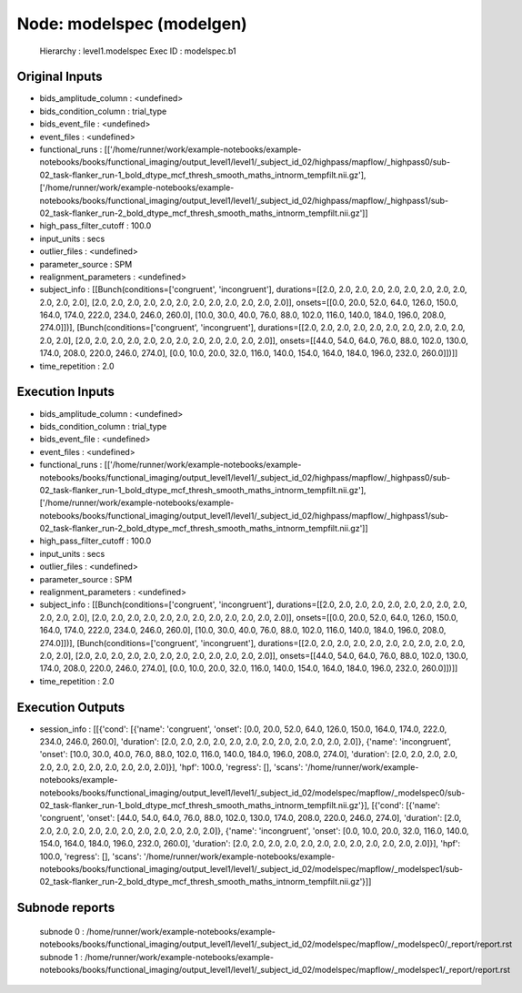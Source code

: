Node: modelspec (modelgen)
==========================


 Hierarchy : level1.modelspec
 Exec ID : modelspec.b1


Original Inputs
---------------


* bids_amplitude_column : <undefined>
* bids_condition_column : trial_type
* bids_event_file : <undefined>
* event_files : <undefined>
* functional_runs : [['/home/runner/work/example-notebooks/example-notebooks/books/functional_imaging/output_level1/level1/_subject_id_02/highpass/mapflow/_highpass0/sub-02_task-flanker_run-1_bold_dtype_mcf_thresh_smooth_maths_intnorm_tempfilt.nii.gz'], ['/home/runner/work/example-notebooks/example-notebooks/books/functional_imaging/output_level1/level1/_subject_id_02/highpass/mapflow/_highpass1/sub-02_task-flanker_run-2_bold_dtype_mcf_thresh_smooth_maths_intnorm_tempfilt.nii.gz']]
* high_pass_filter_cutoff : 100.0
* input_units : secs
* outlier_files : <undefined>
* parameter_source : SPM
* realignment_parameters : <undefined>
* subject_info : [[Bunch(conditions=['congruent', 'incongruent'], durations=[[2.0, 2.0, 2.0, 2.0, 2.0, 2.0, 2.0, 2.0, 2.0, 2.0, 2.0, 2.0], [2.0, 2.0, 2.0, 2.0, 2.0, 2.0, 2.0, 2.0, 2.0, 2.0, 2.0, 2.0]], onsets=[[0.0, 20.0, 52.0, 64.0, 126.0, 150.0, 164.0, 174.0, 222.0, 234.0, 246.0, 260.0], [10.0, 30.0, 40.0, 76.0, 88.0, 102.0, 116.0, 140.0, 184.0, 196.0, 208.0, 274.0]])], [Bunch(conditions=['congruent', 'incongruent'], durations=[[2.0, 2.0, 2.0, 2.0, 2.0, 2.0, 2.0, 2.0, 2.0, 2.0, 2.0, 2.0], [2.0, 2.0, 2.0, 2.0, 2.0, 2.0, 2.0, 2.0, 2.0, 2.0, 2.0, 2.0]], onsets=[[44.0, 54.0, 64.0, 76.0, 88.0, 102.0, 130.0, 174.0, 208.0, 220.0, 246.0, 274.0], [0.0, 10.0, 20.0, 32.0, 116.0, 140.0, 154.0, 164.0, 184.0, 196.0, 232.0, 260.0]])]]
* time_repetition : 2.0


Execution Inputs
----------------


* bids_amplitude_column : <undefined>
* bids_condition_column : trial_type
* bids_event_file : <undefined>
* event_files : <undefined>
* functional_runs : [['/home/runner/work/example-notebooks/example-notebooks/books/functional_imaging/output_level1/level1/_subject_id_02/highpass/mapflow/_highpass0/sub-02_task-flanker_run-1_bold_dtype_mcf_thresh_smooth_maths_intnorm_tempfilt.nii.gz'], ['/home/runner/work/example-notebooks/example-notebooks/books/functional_imaging/output_level1/level1/_subject_id_02/highpass/mapflow/_highpass1/sub-02_task-flanker_run-2_bold_dtype_mcf_thresh_smooth_maths_intnorm_tempfilt.nii.gz']]
* high_pass_filter_cutoff : 100.0
* input_units : secs
* outlier_files : <undefined>
* parameter_source : SPM
* realignment_parameters : <undefined>
* subject_info : [[Bunch(conditions=['congruent', 'incongruent'], durations=[[2.0, 2.0, 2.0, 2.0, 2.0, 2.0, 2.0, 2.0, 2.0, 2.0, 2.0, 2.0], [2.0, 2.0, 2.0, 2.0, 2.0, 2.0, 2.0, 2.0, 2.0, 2.0, 2.0, 2.0]], onsets=[[0.0, 20.0, 52.0, 64.0, 126.0, 150.0, 164.0, 174.0, 222.0, 234.0, 246.0, 260.0], [10.0, 30.0, 40.0, 76.0, 88.0, 102.0, 116.0, 140.0, 184.0, 196.0, 208.0, 274.0]])], [Bunch(conditions=['congruent', 'incongruent'], durations=[[2.0, 2.0, 2.0, 2.0, 2.0, 2.0, 2.0, 2.0, 2.0, 2.0, 2.0, 2.0], [2.0, 2.0, 2.0, 2.0, 2.0, 2.0, 2.0, 2.0, 2.0, 2.0, 2.0, 2.0]], onsets=[[44.0, 54.0, 64.0, 76.0, 88.0, 102.0, 130.0, 174.0, 208.0, 220.0, 246.0, 274.0], [0.0, 10.0, 20.0, 32.0, 116.0, 140.0, 154.0, 164.0, 184.0, 196.0, 232.0, 260.0]])]]
* time_repetition : 2.0


Execution Outputs
-----------------


* session_info : [[{'cond': [{'name': 'congruent', 'onset': [0.0, 20.0, 52.0, 64.0, 126.0, 150.0, 164.0, 174.0, 222.0, 234.0, 246.0, 260.0], 'duration': [2.0, 2.0, 2.0, 2.0, 2.0, 2.0, 2.0, 2.0, 2.0, 2.0, 2.0, 2.0]}, {'name': 'incongruent', 'onset': [10.0, 30.0, 40.0, 76.0, 88.0, 102.0, 116.0, 140.0, 184.0, 196.0, 208.0, 274.0], 'duration': [2.0, 2.0, 2.0, 2.0, 2.0, 2.0, 2.0, 2.0, 2.0, 2.0, 2.0, 2.0]}], 'hpf': 100.0, 'regress': [], 'scans': '/home/runner/work/example-notebooks/example-notebooks/books/functional_imaging/output_level1/level1/_subject_id_02/modelspec/mapflow/_modelspec0/sub-02_task-flanker_run-1_bold_dtype_mcf_thresh_smooth_maths_intnorm_tempfilt.nii.gz'}], [{'cond': [{'name': 'congruent', 'onset': [44.0, 54.0, 64.0, 76.0, 88.0, 102.0, 130.0, 174.0, 208.0, 220.0, 246.0, 274.0], 'duration': [2.0, 2.0, 2.0, 2.0, 2.0, 2.0, 2.0, 2.0, 2.0, 2.0, 2.0, 2.0]}, {'name': 'incongruent', 'onset': [0.0, 10.0, 20.0, 32.0, 116.0, 140.0, 154.0, 164.0, 184.0, 196.0, 232.0, 260.0], 'duration': [2.0, 2.0, 2.0, 2.0, 2.0, 2.0, 2.0, 2.0, 2.0, 2.0, 2.0, 2.0]}], 'hpf': 100.0, 'regress': [], 'scans': '/home/runner/work/example-notebooks/example-notebooks/books/functional_imaging/output_level1/level1/_subject_id_02/modelspec/mapflow/_modelspec1/sub-02_task-flanker_run-2_bold_dtype_mcf_thresh_smooth_maths_intnorm_tempfilt.nii.gz'}]]


Subnode reports
---------------


 subnode 0 : /home/runner/work/example-notebooks/example-notebooks/books/functional_imaging/output_level1/level1/_subject_id_02/modelspec/mapflow/_modelspec0/_report/report.rst
 subnode 1 : /home/runner/work/example-notebooks/example-notebooks/books/functional_imaging/output_level1/level1/_subject_id_02/modelspec/mapflow/_modelspec1/_report/report.rst

